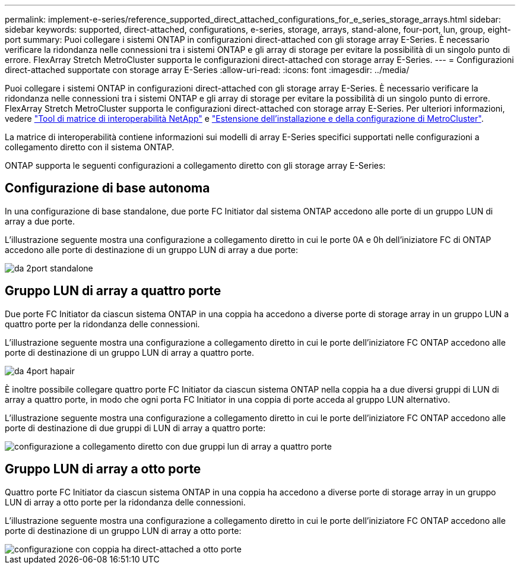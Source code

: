 ---
permalink: implement-e-series/reference_supported_direct_attached_configurations_for_e_series_storage_arrays.html 
sidebar: sidebar 
keywords: supported, direct-attached, configurations, e-series, storage, arrays, stand-alone, four-port, lun, group, eight-port 
summary: Puoi collegare i sistemi ONTAP in configurazioni direct-attached con gli storage array E-Series. È necessario verificare la ridondanza nelle connessioni tra i sistemi ONTAP e gli array di storage per evitare la possibilità di un singolo punto di errore. FlexArray Stretch MetroCluster supporta le configurazioni direct-attached con storage array E-Series. 
---
= Configurazioni direct-attached supportate con storage array E-Series
:allow-uri-read: 
:icons: font
:imagesdir: ../media/


[role="lead"]
Puoi collegare i sistemi ONTAP in configurazioni direct-attached con gli storage array E-Series. È necessario verificare la ridondanza nelle connessioni tra i sistemi ONTAP e gli array di storage per evitare la possibilità di un singolo punto di errore. FlexArray Stretch MetroCluster supporta le configurazioni direct-attached con storage array E-Series. Per ulteriori informazioni, vedere https://mysupport.netapp.com/matrix["Tool di matrice di interoperabilità NetApp"] e https://docs.netapp.com/us-en/ontap-metrocluster/install-stretch/index.html["Estensione dell'installazione e della configurazione di MetroCluster"].

La matrice di interoperabilità contiene informazioni sui modelli di array E-Series specifici supportati nelle configurazioni a collegamento diretto con il sistema ONTAP.

ONTAP supporta le seguenti configurazioni a collegamento diretto con gli storage array E-Series:



== Configurazione di base autonoma

In una configurazione di base standalone, due porte FC Initiator dal sistema ONTAP accedono alle porte di un gruppo LUN di array a due porte.

L'illustrazione seguente mostra una configurazione a collegamento diretto in cui le porte 0A e 0h dell'iniziatore FC di ONTAP accedono alle porte di destinazione di un gruppo LUN di array a due porte:

image::../media/da_2port_standalone.gif[da 2port standalone]



== Gruppo LUN di array a quattro porte

Due porte FC Initiator da ciascun sistema ONTAP in una coppia ha accedono a diverse porte di storage array in un gruppo LUN a quattro porte per la ridondanza delle connessioni.

L'illustrazione seguente mostra una configurazione a collegamento diretto in cui le porte dell'iniziatore FC ONTAP accedono alle porte di destinazione di un gruppo LUN di array a quattro porte.

image::../media/da_4port_hapair.gif[da 4port hapair]

È inoltre possibile collegare quattro porte FC Initiator da ciascun sistema ONTAP nella coppia ha a due diversi gruppi di LUN di array a quattro porte, in modo che ogni porta FC Initiator in una coppia di porte acceda al gruppo LUN alternativo.

L'illustrazione seguente mostra una configurazione a collegamento diretto in cui le porte dell'iniziatore FC ONTAP accedono alle porte di destinazione di due gruppi di LUN di array a quattro porte:

image::../media/direct_attached_configuration_with_two_four_port_array_lun_groups.gif[configurazione a collegamento diretto con due gruppi lun di array a quattro porte]



== Gruppo LUN di array a otto porte

Quattro porte FC Initiator da ciascun sistema ONTAP in una coppia ha accedono a diverse porte di storage array in un gruppo LUN di array a otto porte per la ridondanza delle connessioni.

L'illustrazione seguente mostra una configurazione a collegamento diretto in cui le porte dell'iniziatore FC ONTAP accedono alle porte di destinazione di un gruppo LUN di array a otto porte:

image::../media/eight_port_direct_attached_ha_pair_configuration.gif[configurazione con coppia ha direct-attached a otto porte]
